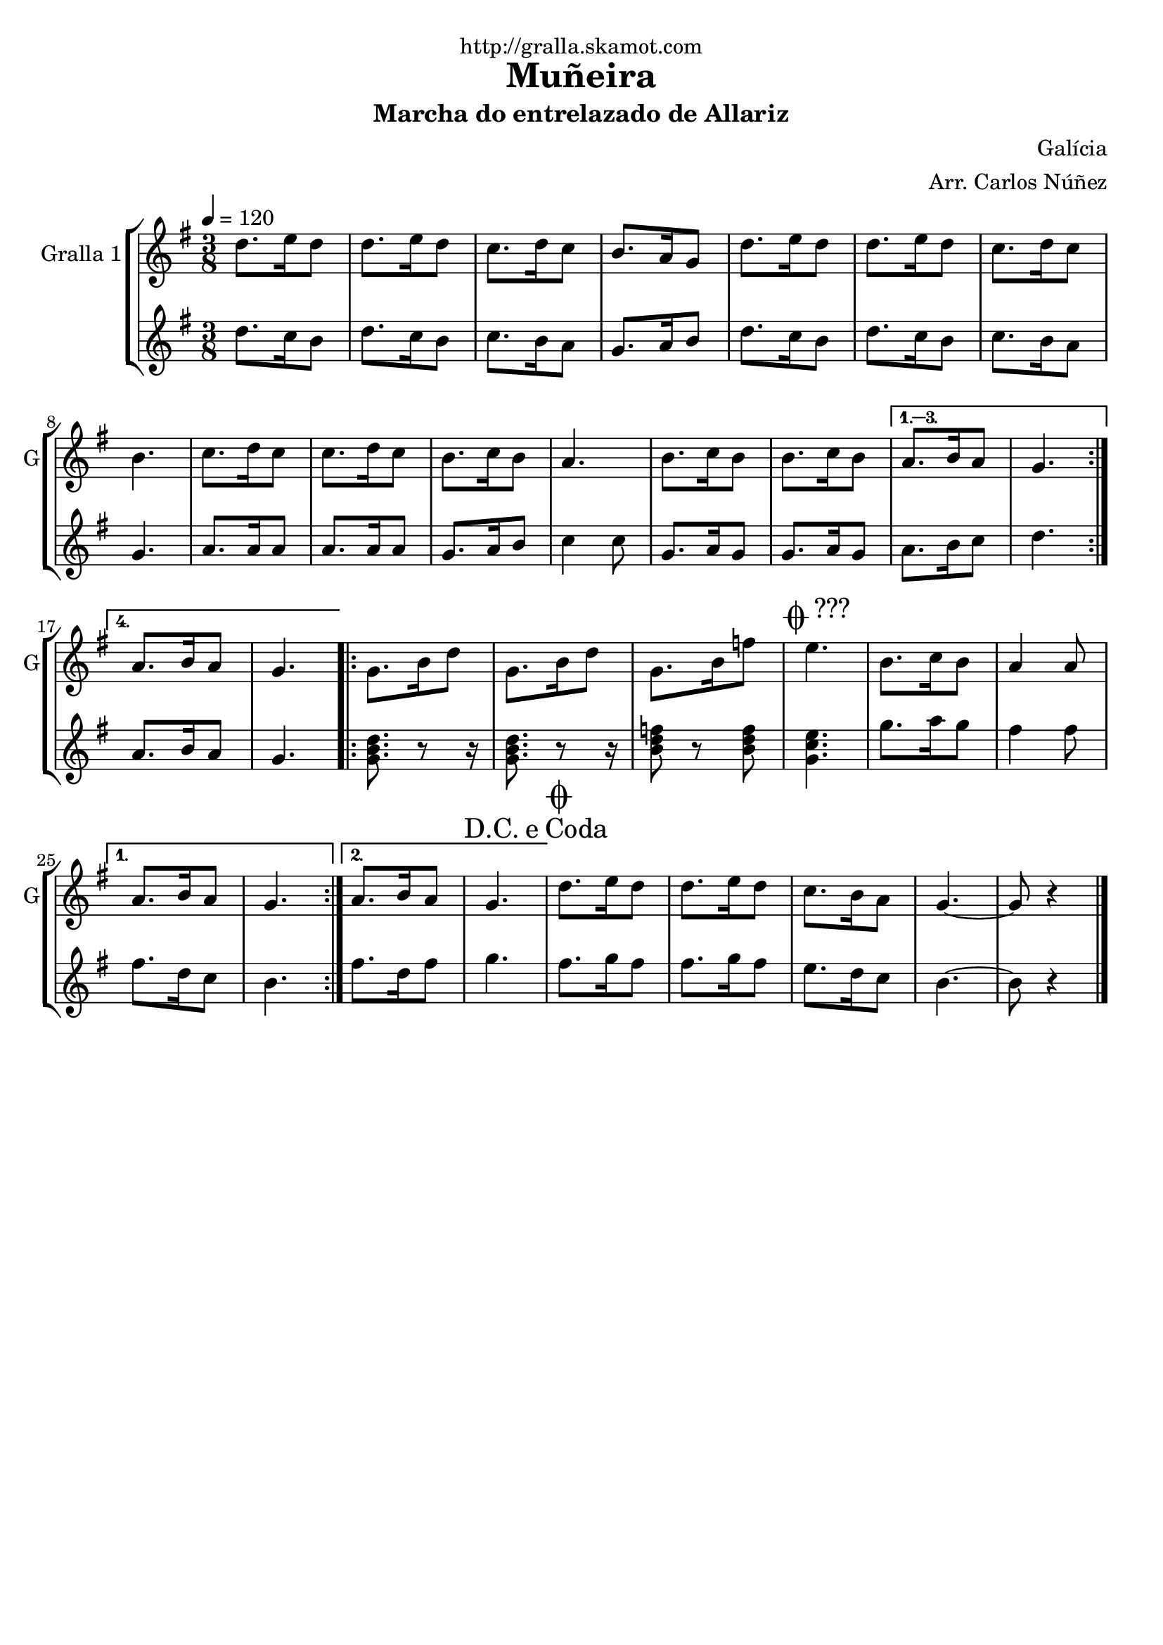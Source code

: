 \version "2.16.2"

\header {
  dedication="http://gralla.skamot.com"
  title="Muñeira"
  subtitle="Marcha do entrelazado de Allariz"
  subsubtitle=""
  poet=""
  meter=""
  piece=""
  composer="Galícia"
  arranger="Arr. Carlos Núñez"
  opus=""
  instrument=""
  copyright=""
  tagline=""
}

liniaroAa =
\relative d''
{
  \tempo 4=120
  \clef treble
  \key g \major
  \time 3/8
  \repeat volta 4 { d8. e16 d8  |
  d8. e16 d8  |
  c8. d16 c8  |
  b8. a16 g8  |
  %05
  d'8. e16 d8  |
  d8. e16 d8  |
  c8. d16 c8  |
  b4.  |
  c8. d16 c8  |
  %10
  c8. d16 c8  |
  b8. c16 b8  |
  a4.  |
  b8. c16 b8  |
  b8. c16 b8 }
  %15
  \alternative { { a8. b16 a8  |
  g4. }
  { a8. b16 a8  |
  g4. } }
  \repeat volta 2 { g8. b16 d8  |
  %20
  g,8. b16 d8  |
  g,8. b16 f'8  |
  \mark \markup {\musicglyph #"scripts.coda" ???} e4.  |
  b8. c16 b8  |
  a4 a8 }
  %25
  \alternative { { a8. b16 a8  |
  g4. }
  { a8. b16 a8  |
  \mark \markup {D.C. e Coda} g4. } }
  \mark \markup {\musicglyph #"scripts.coda"} d'8. e16 d8  |
  %30
  d8. e16 d8  |
  c8. b16 a8  |
  g4. ~  |
  g8 r4  \bar "|."
}

liniaroAb =
\relative d''
{
  \tempo 4=120
  \clef treble
  \key g \major
  \time 3/8
  \repeat volta 4 { d8. c16 b8  |
  d8. c16 b8  |
  c8. b16 a8  |
  g8. a16 b8  |
  %05
  d8. c16 b8  |
  d8. c16 b8  |
  c8. b16 a8  |
  g4.  |
  a8. a16 a8  |
  %10
  a8. a16 a8  |
  g8. a16 b8  |
  c4 c8  |
  g8. a16 g8  |
  g8. a16 g8 }
  %15
  \alternative { { a8. b16 c8  |
  d4. }
  { a8. b16 a8  |
  g4. } }
  \repeat volta 2 { <g b d>8. r8 r16  | % kompletite
  %20
  <g b d>8. r8 r16  | % kompletite
  <b d f>8 r <b d f>  |
  <g c e>4.  |
  g'8. a16 g8  |
  fis4 fis8 }
  %25
  \alternative { { fis8. d16 c8  |
  b4. }
  { fis'8. d16 fis8  |
  g4. } }
  fis8. g16 fis8  |
  %30
  fis8. g16 fis8  |
  e8. d16 c8  |
  b4. ~  |
  b8 r4  \bar "|."
}

\bookpart {
  \score {
    \new StaffGroup {
      \override Score.RehearsalMark #'self-alignment-X = #LEFT
      <<
        \new Staff \with {instrumentName = #"Gralla 1" shortInstrumentName = #"G"} \liniaroAa
        \new Staff \with {instrumentName = #"" shortInstrumentName = #" "} \liniaroAb
      >>
    }
    \layout {}
  }
  \score { \unfoldRepeats
    \new StaffGroup {
      \override Score.RehearsalMark #'self-alignment-X = #LEFT
      <<
        \new Staff \with {instrumentName = #"Gralla 1" shortInstrumentName = #"G"} \liniaroAa
        \new Staff \with {instrumentName = #"" shortInstrumentName = #" "} \liniaroAb
      >>
    }
    \midi {
      \set Staff.midiInstrument = "oboe"
      \set DrumStaff.midiInstrument = "drums"
    }
  }
}

\bookpart {
  \header {instrument="Gralla 1"}
  \score {
    \new StaffGroup {
      \override Score.RehearsalMark #'self-alignment-X = #LEFT
      <<
        \new Staff \liniaroAa
      >>
    }
    \layout {}
  }
  \score { \unfoldRepeats
    \new StaffGroup {
      \override Score.RehearsalMark #'self-alignment-X = #LEFT
      <<
        \new Staff \liniaroAa
      >>
    }
    \midi {
      \set Staff.midiInstrument = "oboe"
      \set DrumStaff.midiInstrument = "drums"
    }
  }
}

\bookpart {
  \header {instrument=""}
  \score {
    \new StaffGroup {
      \override Score.RehearsalMark #'self-alignment-X = #LEFT
      <<
        \new Staff \liniaroAb
      >>
    }
    \layout {}
  }
  \score { \unfoldRepeats
    \new StaffGroup {
      \override Score.RehearsalMark #'self-alignment-X = #LEFT
      <<
        \new Staff \liniaroAb
      >>
    }
    \midi {
      \set Staff.midiInstrument = "oboe"
      \set DrumStaff.midiInstrument = "drums"
    }
  }
}

